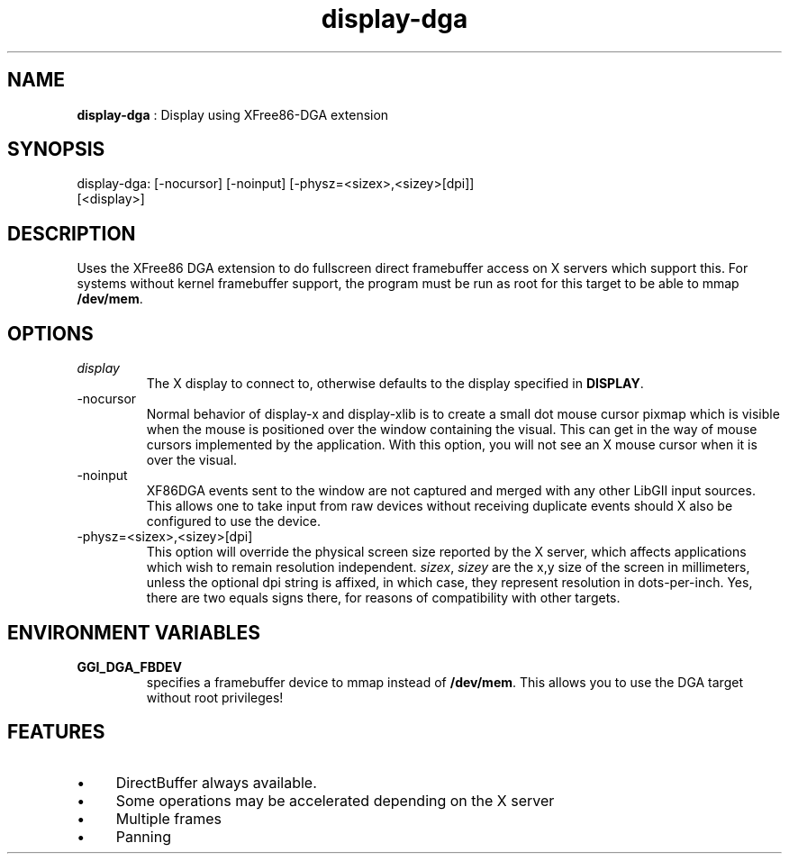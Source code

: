 .TH "display-dga" 7 "2005-04-11" "libggi-current" GGI
.SH NAME
\fBdisplay-dga\fR : Display using XFree86-DGA extension
.SH SYNOPSIS
.nb
.nf
display-dga: [-nocursor] [-noinput] [-physz=<sizex>,<sizey>[dpi]]
             [<display>]
.fi

.SH DESCRIPTION
Uses the XFree86 DGA extension to do fullscreen direct framebuffer
access on X servers which support this.  For systems without kernel
framebuffer support, the program must be run as root for this target
to be able to mmap \fB/dev/mem\fR.
.SH OPTIONS
.TP
\fIdisplay\fR
The X display to connect to, otherwise defaults to the display
specified in \fBDISPLAY\fR.

.TP
\f(CW-nocursor\fR
Normal behavior of display-x and display-xlib is to create a small
dot mouse cursor pixmap which is visible when the mouse is
positioned over the window containing the visual.  This can get in
the way of mouse cursors implemented by the application.  With
this option, you will not see an X mouse cursor when it is over
the visual.

.TP
\f(CW-noinput\fR
XF86DGA events sent to the window are not captured and merged with
any other LibGII input sources.  This allows one to take input
from raw devices without receiving duplicate events should X also
be configured to use the device.

.TP
\f(CW-physz=<sizex>,<sizey>[dpi]\fR
This option will override the physical screen size reported by the
X server, which affects applications which wish to remain
resolution independent.  \fIsizex\fR, \fIsizey\fR are the x,y size
of the screen in millimeters, unless the optional \f(CWdpi\fR string
is affixed, in which case, they represent resolution in
dots-per-inch.  Yes, there are two equals signs there, for reasons
of compatibility with other targets.

.PP
.SH ENVIRONMENT VARIABLES
.TP
\fBGGI_DGA_FBDEV\fR
specifies a framebuffer device to mmap instead of \fB/dev/mem\fR. This
allows you to use the DGA target without root privileges!

.PP
.SH FEATURES
.IP \(bu 4
DirectBuffer always available.
.IP \(bu 4
Some operations may be accelerated depending on the X server
.IP \(bu 4
Multiple frames
.IP \(bu 4
Panning
.PP
